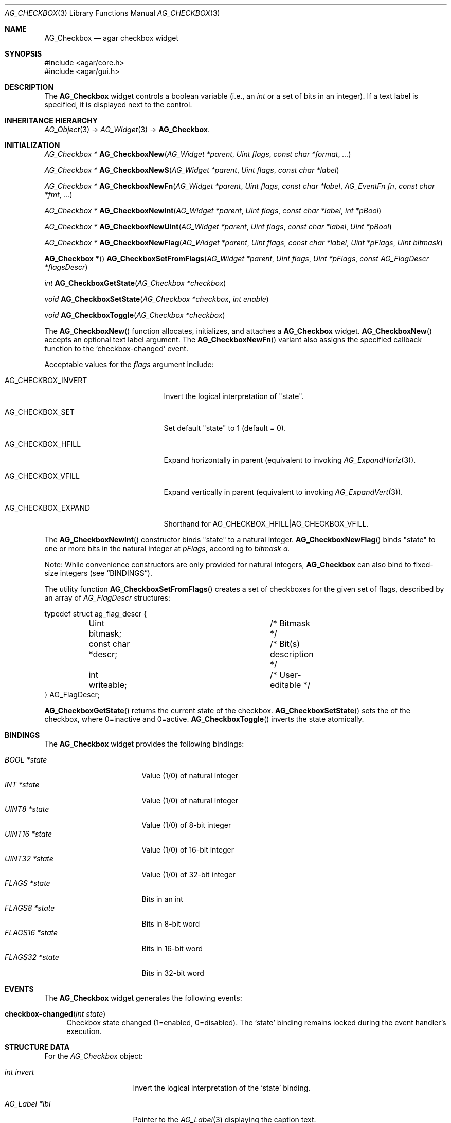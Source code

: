 .\" Copyright (c) 2002-2019 Julien Nadeau Carriere <vedge@csoft.net>
.\" All rights reserved.
.\"
.\" Redistribution and use in source and binary forms, with or without
.\" modification, are permitted provided that the following conditions
.\" are met:
.\" 1. Redistributions of source code must retain the above copyright
.\"    notice, this list of conditions and the following disclaimer.
.\" 2. Redistributions in binary form must reproduce the above copyright
.\"    notice, this list of conditions and the following disclaimer in the
.\"    documentation and/or other materials provided with the distribution.
.\" 
.\" THIS SOFTWARE IS PROVIDED BY THE AUTHOR ``AS IS'' AND ANY EXPRESS OR
.\" IMPLIED WARRANTIES, INCLUDING, BUT NOT LIMITED TO, THE IMPLIED
.\" WARRANTIES OF MERCHANTABILITY AND FITNESS FOR A PARTICULAR PURPOSE
.\" ARE DISCLAIMED. IN NO EVENT SHALL THE AUTHOR BE LIABLE FOR ANY DIRECT,
.\" INDIRECT, INCIDENTAL, SPECIAL, EXEMPLARY, OR CONSEQUENTIAL DAMAGES
.\" (INCLUDING BUT NOT LIMITED TO, PROCUREMENT OF SUBSTITUTE GOODS OR
.\" SERVICES; LOSS OF USE, DATA, OR PROFITS; OR BUSINESS INTERRUPTION)
.\" HOWEVER CAUSED AND ON ANY THEORY OF LIABILITY, WHETHER IN CONTRACT,
.\" STRICT LIABILITY, OR TORT (INCLUDING NEGLIGENCE OR OTHERWISE) ARISING
.\" IN ANY WAY OUT OF THE USE OF THIS SOFTWARE EVEN IF ADVISED OF THE
.\" POSSIBILITY OF SUCH DAMAGE.
.\"
.Dd August 20, 2002
.Dt AG_CHECKBOX 3
.Os
.ds vT Agar API Reference
.ds oS Agar 1.0
.Sh NAME
.Nm AG_Checkbox
.Nd agar checkbox widget
.Sh SYNOPSIS
.Bd -literal
#include <agar/core.h>
#include <agar/gui.h>
.Ed
.Sh DESCRIPTION
.\" IMAGE(http://libagar.org/widgets/AG_Checkbox.png, "Two checkboxes")
The
.Nm
widget controls a boolean variable (i.e., an
.Ft int
or a set of bits in an integer).
If a text label is specified, it is displayed next to the control.
.Sh INHERITANCE HIERARCHY
.Xr AG_Object 3 ->
.Xr AG_Widget 3 ->
.Nm .
.Sh INITIALIZATION
.nr nS 1
.Ft "AG_Checkbox *"
.Fn AG_CheckboxNew "AG_Widget *parent" "Uint flags" "const char *format" "..."
.Pp
.Ft "AG_Checkbox *"
.Fn AG_CheckboxNewS "AG_Widget *parent" "Uint flags" "const char *label"
.Pp
.Ft "AG_Checkbox *"
.Fn AG_CheckboxNewFn "AG_Widget *parent" "Uint flags" "const char *label" "AG_EventFn fn" "const char *fmt" "..."
.Pp
.Ft "AG_Checkbox *"
.Fn AG_CheckboxNewInt "AG_Widget *parent" "Uint flags" "const char *label" "int *pBool"
.Pp
.Ft "AG_Checkbox *"
.Fn AG_CheckboxNewUint "AG_Widget *parent" "Uint flags" "const char *label" "Uint *pBool"
.Pp
.Ft "AG_Checkbox *"
.Fn AG_CheckboxNewFlag "AG_Widget *parent" "Uint flags" "const char *label" "Uint *pFlags" "Uint bitmask"
.Pp
.Fn "AG_Checkbox *"
.Fn AG_CheckboxSetFromFlags "AG_Widget *parent" "Uint flags" "Uint *pFlags" "const AG_FlagDescr *flagsDescr"
.Pp
.Ft "int"
.Fn AG_CheckboxGetState "AG_Checkbox *checkbox"
.Pp
.Ft "void"
.Fn AG_CheckboxSetState "AG_Checkbox *checkbox" "int enable"
.Pp
.Ft "void"
.Fn AG_CheckboxToggle "AG_Checkbox *checkbox"
.Pp
.nr nS 0
The
.Fn AG_CheckboxNew
function allocates, initializes, and attaches a
.Nm
widget.
.Fn AG_CheckboxNew
accepts an optional text label argument.
The
.Fn AG_CheckboxNewFn
variant also assigns the specified callback function to the
.Sq checkbox-changed
event.
.Pp
Acceptable values for the
.Fa flags
argument include:
.Bl -tag -width "AG_CHECKBOX_EXPAND "
.It AG_CHECKBOX_INVERT
Invert the logical interpretation of "state".
.It AG_CHECKBOX_SET
Set default "state" to 1 (default = 0).
.It AG_CHECKBOX_HFILL
Expand horizontally in parent (equivalent to invoking
.Xr AG_ExpandHoriz 3 ) .
.It AG_CHECKBOX_VFILL
Expand vertically in parent (equivalent to invoking
.Xr AG_ExpandVert 3 ) .
.It AG_CHECKBOX_EXPAND
Shorthand for
.Dv AG_CHECKBOX_HFILL|AG_CHECKBOX_VFILL .
.El
.Pp
The
.Fn AG_CheckboxNewInt
constructor binds "state" to a natural integer.
.Fn AG_CheckboxNewFlag
binds "state" to one or more bits in the natural integer at
.Fa pFlags ,
according to
.Fa bitmask a.
.Pp
Note: While convenience constructors are only provided for natural integers,
.Nm
can also bind to fixed-size integers (see
.Sx BINDINGS ) .
.Pp
The utility function
.Fn AG_CheckboxSetFromFlags
creates a set of checkboxes for the given set of flags, described
by an array of
.Ft AG_FlagDescr
structures:
.Bd -literal
typedef struct ag_flag_descr {
	Uint bitmask;			/* Bitmask */
	const char *descr;		/* Bit(s) description */
	int writeable;			/* User-editable */
} AG_FlagDescr;
.Ed
.Pp
.Fn AG_CheckboxGetState
returns the current state of the checkbox.
.Fn AG_CheckboxSetState
sets the of the checkbox, where 0=inactive and 0=active.
.Fn AG_CheckboxToggle
inverts the state atomically.
.Sh BINDINGS
The
.Nm
widget provides the following bindings:
.Pp
.Bl -tag -compact -width "FLAGS32 *state "
.It Va BOOL *state
Value (1/0) of natural integer
.It Va INT *state
Value (1/0) of natural integer
.It Va UINT8 *state
Value (1/0) of 8-bit integer
.It Va UINT16 *state
Value (1/0) of 16-bit integer
.It Va UINT32 *state
Value (1/0) of 32-bit integer
.It Va FLAGS *state
Bits in an int
.It Va FLAGS8 *state
Bits in 8-bit word
.It Va FLAGS16 *state
Bits in 16-bit word
.It Va FLAGS32 *state
Bits in 32-bit word
.El
.Sh EVENTS
The
.Nm
widget generates the following events:
.Bl -tag -width 2n
.It Fn checkbox-changed "int state"
Checkbox state changed (1=enabled, 0=disabled).
The
.Sq state
binding remains locked during the event handler's execution.
.El
.Sh STRUCTURE DATA
For the
.Ft AG_Checkbox
object:
.Bl -tag -width "AG_Label *lbl "
.It Ft int invert
Invert the logical interpretation of the
.Sq state
binding.
.It Ft AG_Label *lbl
Pointer to the
.Xr AG_Label 3
displaying the caption text.
.El
.Sh EXAMPLES
The following code fragment ties an
.Nm
to a boolean variable represented by an
.Ft int :
.Bd -literal -offset indent
int someOption = 0;

AG_Window *win = AG_WindowNew(0);
AG_CheckboxNewInt(win, 0, "Some option", &someOption);
AG_WindowShow(win);
.Ed
.Pp
The following code fragment uses an
.Nm
to trigger a callback function:
.Bd -literal -offset indent
static void
MyCallback(AG_Event *event)
{
	AG_TextInfo(NULL, "Callback invoked");
}

AG_Window *win = AG_WindowNew(0);
AG_CheckboxNewFn(win, 0, "Execute callback", MyCallback, NULL);
AG_WindowShow(win);
.Ed
.Pp
The following code fragment creates an array of checkboxes, each tied to
a specific bit in a word:
.Bd -literal -offset indent
#define FLAG_FOO	0x01
#define FLAG_BAR	0x02
#define FLAG_BAZ	0x04

int myWord = 0;

AG_FlagDescr myFlagDescr[] = {
	{ FLAG_FOO,	"foo flag",		1 },
	{ FLAG_BAR,	"bar flag",		1 },
	{ FLAG_BAZ,	"baz flag (readonly)",	0 },
	{ 0,		NULL,			0 }
};

AG_Window *win = AG_WindowNew(0);
AG_CheckboxSetFromFlags(win, 0, &myWord, myFlagDescr);
AG_WindowShow(win);
.Ed
.Sh SEE ALSO
.Xr AG_Button 3 ,
.Xr AG_Event 3 ,
.Xr AG_Intro 3 ,
.Xr AG_Radio 3 ,
.Xr AG_Widget 3 ,
.Xr AG_Window 3
.Sh HISTORY
The
.Nm
widget first appeared in Agar 1.0.
